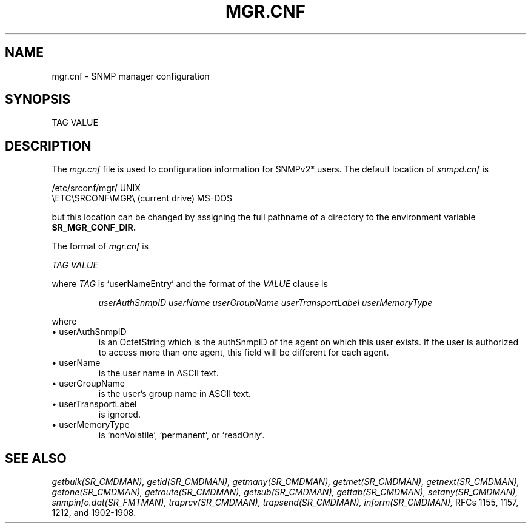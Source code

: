 .\"
.\"
.\" Copyright (C) 1992-2006 by SNMP Research, Incorporated.
.\"
.\" This software is furnished under a license and may be used and copied
.\" only in accordance with the terms of such license and with the
.\" inclusion of the above copyright notice. This software or any other
.\" copies thereof may not be provided or otherwise made available to any
.\" other person. No title to and ownership of the software is hereby
.\" transferred.
.\"
.\" The information in this software is subject to change without notice
.\" and should not be construed as a commitment by SNMP Research, Incorporated.
.\"
.\" Restricted Rights Legend:
.\"  Use, duplication, or disclosure by the Government is subject to
.\"  restrictions as set forth in subparagraph (c)(1)(ii) of the Rights
.\"  in Technical Data and Computer Software clause at DFARS 252.227-7013;
.\"  subparagraphs (c)(4) and (d) of the Commercial Computer
.\"  Software-Restricted Rights Clause, FAR 52.227-19; and in similar
.\"  clauses in the NASA FAR Supplement and other corresponding
.\"  governmental regulations.
.\"
.\"
.\"
.\"                PROPRIETARY NOTICE
.\"
.\" This software is an unpublished work subject to a confidentiality agreement
.\" and is protected by copyright and trade secret law.  Unauthorized copying,
.\" redistribution or other use of this work is prohibited.
.\"
.\" The above notice of copyright on this source code product does not indicate
.\" any actual or intended publication of such source code.
.\"
.\"
.\"
.\"
.\"
.\"
.\"
.\"
.TH MGR.CNF SR_FMTMAN "14 May 1996"

.SH NAME
mgr.cnf \- SNMP manager configuration

.SH SYNOPSIS
TAG VALUE

.SH DESCRIPTION
The
.I mgr.cnf
file is used to configuration information for SNMPv2* users.
The default location of
.I snmpd.cnf
is

.in+4
.nf
/etc/srconf/mgr/                     UNIX
\\ETC\\SRCONF\\MGR\\ (current drive)     MS\-DOS
.fi
.in-4

but this location can be changed by assigning the full pathname
of a directory to the environment variable 
.B SR_MGR_CONF_DIR.
.PP
The format of
.I mgr.cnf
is

.I TAG VALUE
.PP
where 
.I TAG 
is `userNameEntry' and the format of the 
.I VALUE 
clause is
.IP
.I userAuthSnmpID
.I userName
.I userGroupName
.I userTransportLabel
.I userMemoryType
.PP
where
.IP \ \ \ \(bu\ userAuthSnmpID
is an OctetString which is the authSnmpID of the agent on which
this user exists.  If the user is authorized to access more than
one agent, this field will be different for each agent.
.IP \ \ \ \(bu\ userName
is the user name in ASCII text.
.IP \ \ \ \(bu\ userGroupName
is the user's group name in ASCII text.
.IP \ \ \ \(bu\ userTransportLabel
is ignored.
.IP \ \ \ \(bu\ userMemoryType
is `nonVolatile', `permanent', or `readOnly'.

.SH "SEE ALSO"
.I getbulk(SR_CMDMAN),
.I getid(SR_CMDMAN),
.I getmany(SR_CMDMAN),
.I getmet(SR_CMDMAN),
.I getnext(SR_CMDMAN),
.I getone(SR_CMDMAN),
.I getroute(SR_CMDMAN),
.I getsub(SR_CMDMAN),
.I gettab(SR_CMDMAN),
.I setany(SR_CMDMAN),
.I snmpinfo.dat(SR_FMTMAN),
.I traprcv(SR_CMDMAN),
.I trapsend(SR_CMDMAN),
.I inform(SR_CMDMAN),
RFCs 1155, 1157, 1212, and 1902-1908.

